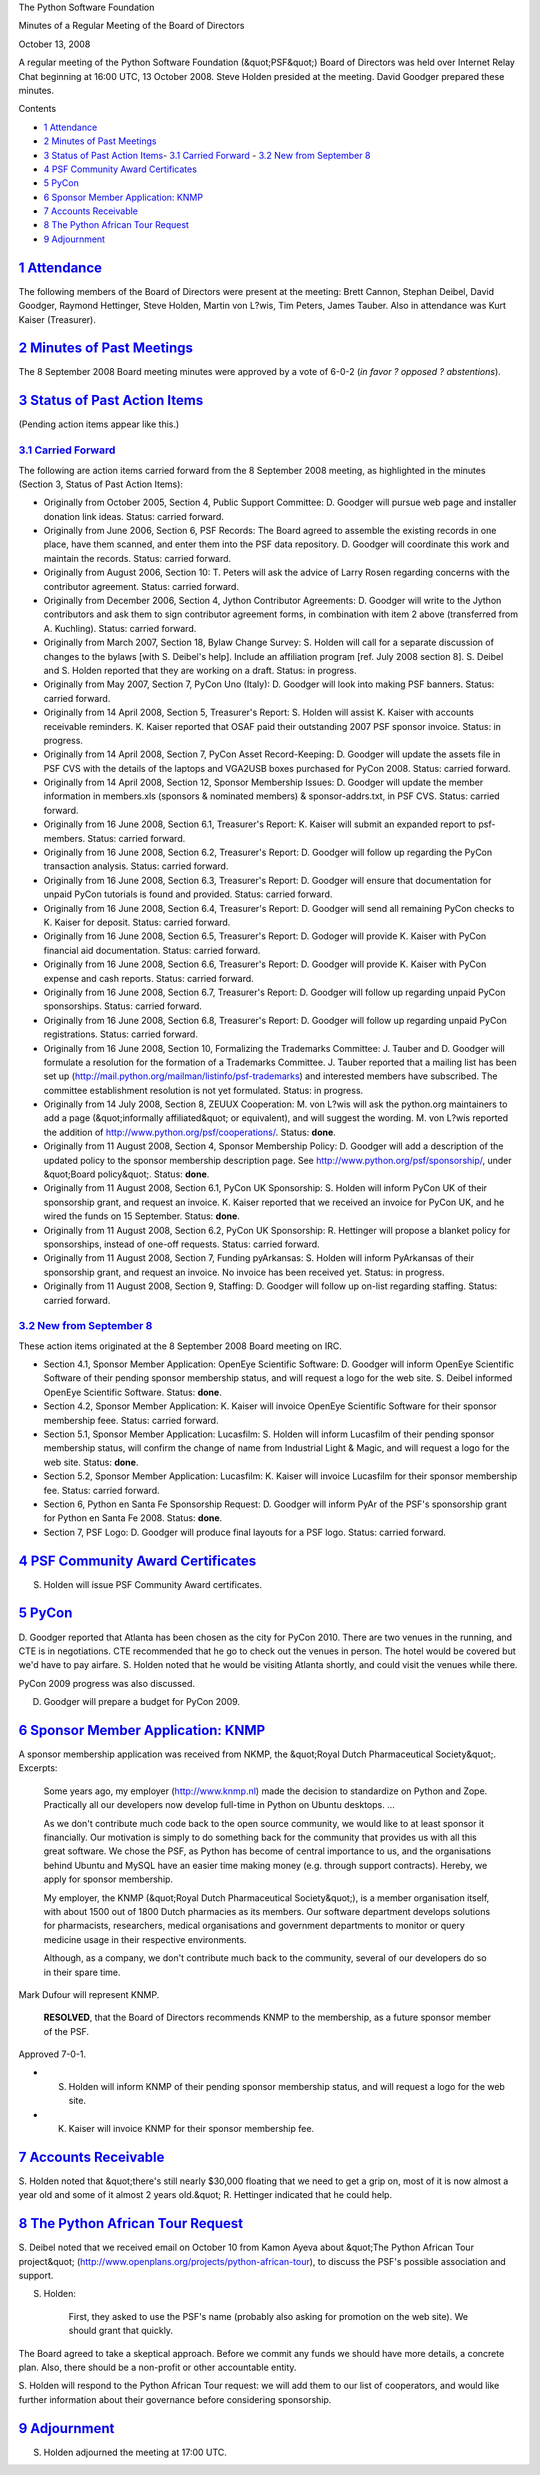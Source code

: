 The Python Software Foundation 

Minutes of a Regular Meeting of the Board of Directors 

October 13, 2008

A regular meeting of the Python Software Foundation (&quot;PSF&quot;) Board of
Directors was held over Internet Relay Chat beginning at 16:00 UTC, 13
October 2008.  Steve Holden presided at the meeting.  David Goodger
prepared these minutes.

Contents 

- `1   Attendance <#attendance>`_

- `2   Minutes of Past Meetings <#minutes-of-past-meetings>`_

- `3   Status of Past Action Items <#status-of-past-action-items>`_- `3.1   Carried Forward <#carried-forward>`_  - `3.2   New from September 8 <#new-from-september-8>`_

- `4   PSF Community Award Certificates <#psf-community-award-certificates>`_

- `5   PyCon <#pycon>`_

- `6   Sponsor Member Application: KNMP <#sponsor-member-application-knmp>`_

- `7   Accounts Receivable <#accounts-receivable>`_

- `8   The Python African Tour Request <#the-python-african-tour-request>`_

- `9   Adjournment <#adjournment>`_

`1   Attendance <#id1>`_
------------------------

The following members of the Board of Directors were present at the
meeting: Brett Cannon, Stephan Deibel, David Goodger, Raymond
Hettinger, Steve Holden, Martin von L?wis, Tim Peters, James Tauber.
Also in attendance was Kurt Kaiser (Treasurer).

`2   Minutes of Past Meetings <#id2>`_
--------------------------------------

The 8 September 2008 Board meeting minutes were approved by a vote of
6-0-2 (*in favor ? opposed ? abstentions*).

`3   Status of Past Action Items <#id3>`_
-----------------------------------------

(Pending action items appear like this.) 

`3.1   Carried Forward <#id4>`_
~~~~~~~~~~~~~~~~~~~~~~~~~~~~~~~

The following are action items carried forward from the 8 September 2008
meeting, as highlighted in the minutes (Section 3, Status of Past
Action Items):

- Originally from October 2005, Section 4, Public Support Committee: D. Goodger will pursue web page and installer donation link ideas.     Status: carried forward.

- Originally from June 2006, Section 6, PSF Records: The Board agreed to assemble the existing records in one place, have them scanned, and enter them into the PSF data repository. D. Goodger will coordinate this work and maintain the records.     Status: carried forward.

- Originally from August 2006, Section 10: T. Peters will ask the advice of Larry Rosen regarding concerns with the contributor agreement.     Status: carried forward.

- Originally from December 2006, Section 4, Jython Contributor Agreements: D. Goodger will write to the Jython contributors and ask them to sign contributor agreement forms, in combination with item 2 above (transferred from A. Kuchling).     Status: carried forward.

- Originally from March 2007, Section 18, Bylaw Change Survey: S. Holden will call for a separate discussion of changes to the bylaws [with S. Deibel's help].  Include an affiliation program [ref. July 2008 section 8].     S. Deibel and S. Holden reported that they are working on a draft.      Status: in progress.

- Originally from May 2007, Section 7, PyCon Uno (Italy): D. Goodger will look into making PSF banners.     Status: carried forward.

- Originally from 14 April 2008, Section 5, Treasurer's Report: S. Holden will assist K. Kaiser with accounts receivable reminders.     K. Kaiser reported that OSAF paid their outstanding 2007 PSF sponsor invoice.     Status: in progress.

- Originally from 14 April 2008, Section 7, PyCon Asset Record-Keeping: D. Goodger will update the assets file in PSF CVS with the details of the laptops and VGA2USB boxes purchased for PyCon 2008.     Status: carried forward.

- Originally from 14 April 2008, Section 12, Sponsor Membership Issues: D. Goodger will update the member information in members.xls (sponsors & nominated members) & sponsor-addrs.txt, in PSF CVS.     Status: carried forward.

- Originally from 16 June 2008, Section 6.1, Treasurer's Report: K. Kaiser will submit an expanded report to psf-members.     Status: carried forward.

- Originally from 16 June 2008, Section 6.2, Treasurer's Report: D. Goodger will follow up regarding the PyCon transaction analysis.     Status: carried forward.

- Originally from 16 June 2008, Section 6.3, Treasurer's Report: D. Goodger will ensure that documentation for unpaid PyCon tutorials is found and provided.     Status: carried forward.

- Originally from 16 June 2008, Section 6.4, Treasurer's Report: D. Goodger will send all remaining PyCon checks to K. Kaiser for deposit.     Status: carried forward.

- Originally from 16 June 2008, Section 6.5, Treasurer's Report: D. Godoger will provide K. Kaiser with PyCon financial aid documentation.     Status: carried forward.

- Originally from 16 June 2008, Section 6.6, Treasurer's Report: D. Goodger will provide K. Kaiser with PyCon expense and cash reports.     Status: carried forward.

- Originally from 16 June 2008, Section 6.7, Treasurer's Report: D. Goodger will follow up regarding unpaid PyCon sponsorships.     Status: carried forward.

- Originally from 16 June 2008, Section 6.8, Treasurer's Report: D. Goodger will follow up regarding unpaid PyCon registrations.     Status: carried forward.

- Originally from 16 June 2008, Section 10, Formalizing the Trademarks Committee: J. Tauber and D. Goodger will formulate a resolution for the formation of a Trademarks Committee.     J. Tauber reported that a mailing list has been set up (`http://mail.python.org/mailman/listinfo/psf-trademarks <http://mail.python.org/mailman/listinfo/psf-trademarks>`_) and interested members have subscribed.  The committee establishment resolution is not yet formulated.     Status: in progress.

- Originally from 14 July 2008, Section 8, ZEUUX Cooperation: M. von L?wis will ask the python.org maintainers to add a page (&quot;informally affiliated&quot; or equivalent), and will suggest the wording.     M. von L?wis reported the addition of `http://www.python.org/psf/cooperations/ <http://www.python.org/psf/cooperations/>`_.     Status: **done**.

- Originally from 11 August 2008, Section 4, Sponsor Membership Policy: D. Goodger will add a description of the updated policy to the sponsor membership description page.     See `http://www.python.org/psf/sponsorship/  <http://www.python.org/psf/sponsorship/>`_, under &quot;Board policy&quot;.      Status: **done**.

- Originally from 11 August 2008, Section 6.1, PyCon UK Sponsorship: S. Holden will inform PyCon UK of their sponsorship grant, and request an invoice.     K. Kaiser reported that we received an invoice for PyCon UK, and he wired the funds on 15 September.     Status: **done**.

- Originally from 11 August 2008, Section 6.2, PyCon UK Sponsorship: R. Hettinger will propose a blanket policy for sponsorships, instead of one-off requests.     Status: carried forward.

- Originally from 11 August 2008, Section 7, Funding pyArkansas: S. Holden will inform PyArkansas of their sponsorship grant, and request an invoice.     No invoice has been received yet.      Status: in progress.

- Originally from 11 August 2008, Section 9, Staffing: D. Goodger will follow up on-list regarding staffing.     Status: carried forward.

`3.2   New from September 8 <#id5>`_
~~~~~~~~~~~~~~~~~~~~~~~~~~~~~~~~~~~~

These action items originated at the 8 September 2008 Board meeting on IRC. 

- Section 4.1, Sponsor Member Application: OpenEye Scientific Software: D. Goodger will inform OpenEye Scientific Software of their pending sponsor membership status, and will request a logo for the web site.     S. Deibel informed OpenEye Scientific Software.      Status: **done**.

- Section 4.2, Sponsor Member Application: K. Kaiser will invoice OpenEye Scientific Software for their sponsor membership feee.     Status: carried forward.

- Section 5.1, Sponsor Member Application: Lucasfilm: S. Holden will inform Lucasfilm of their pending sponsor membership status, will confirm the change of name from Industrial Light & Magic, and will request a logo for the web site.     Status: **done**.

- Section 5.2, Sponsor Member Application: Lucasfilm: K. Kaiser will invoice Lucasfilm for their sponsor membership fee.     Status: carried forward.

- Section 6, Python en Santa Fe Sponsorship Request: D. Goodger will inform PyAr of the PSF's sponsorship grant for Python en Santa Fe 2008.     Status: **done**.

- Section 7, PSF Logo: D. Goodger will produce final layouts for a PSF logo.     Status: carried forward.

`4   PSF Community Award Certificates <#id6>`_
----------------------------------------------

S. Holden will issue PSF Community Award certificates.

`5   PyCon <#id7>`_
-------------------

D. Goodger reported that Atlanta has been chosen as the city for
PyCon 2010. There are two venues in the running, and CTE is in
negotiations.  CTE recommended that he go to check out the venues in
person.  The hotel would be covered but we'd have to pay airfare.
S. Holden noted that he would be visiting Atlanta shortly, and could
visit the venues while there.

PyCon 2009 progress was also discussed. 

D. Goodger will prepare a budget for PyCon 2009.

`6   Sponsor Member Application: KNMP <#id8>`_
----------------------------------------------

A sponsor membership application was received from NKMP, the &quot;Royal
Dutch Pharmaceutical Society&quot;.  Excerpts:

    Some years ago, my employer (`http://www.knmp.nl <http://www.knmp.nl>`_) made the decision
    to standardize on Python and Zope. Practically all our developers
    now develop full-time in Python on Ubuntu desktops. ...

    As we don't contribute much code back to the open source
    community, we would like to at least sponsor it financially. Our
    motivation is simply to do something back for the community that
    provides us with all this great software. We chose the PSF, as
    Python has become of central importance to us, and the
    organisations behind Ubuntu and MySQL have an easier time making
    money (e.g. through support contracts). Hereby, we apply for
    sponsor membership.

    My employer, the KNMP (&quot;Royal Dutch Pharmaceutical Society&quot;), is a
    member organisation itself, with about 1500 out of 1800 Dutch
    pharmacies as its members. Our software department develops
    solutions for pharmacists, researchers, medical organisations and
    government departments to monitor or query medicine usage in their
    respective environments.

    Although, as a company, we don't contribute much back to the
    community, several of our developers do so in their spare time.

Mark Dufour will represent KNMP. 

    **RESOLVED**, that the Board of Directors recommends KNMP to the
    membership, as a future sponsor member of the PSF.

Approved 7-0-1. 

- S. Holden will inform KNMP of their pending sponsor membership status, and will request a logo for the web site.

- K. Kaiser will invoice KNMP for their sponsor membership fee.

`7   Accounts Receivable <#id9>`_
---------------------------------

S. Holden noted that &quot;there's still nearly $30,000 floating that we
need to get a grip on, most of it is now almost a year old and some of
it almost 2 years old.&quot;  R. Hettinger indicated that he could help.

`8   The Python African Tour Request <#id10>`_
----------------------------------------------

S. Deibel noted that we received email on October 10 from Kamon Ayeva
about &quot;The Python African Tour project&quot;
(`http://www.openplans.org/projects/python-african-tour <http://www.openplans.org/projects/python-african-tour>`_), to discuss
the PSF's possible association and support.

S. Holden: 

    First, they asked to use the PSF's name (probably also asking for
    promotion on the web site).  We should grant that quickly.

The Board agreed to take a skeptical approach.  Before we commit any
funds we should have more details, a concrete plan.  Also, there
should be a non-profit or other accountable entity.

S. Holden will respond to the Python African Tour request: we
will add them to our list of cooperators, and would like further
information about their governance before considering sponsorship.

`9   Adjournment <#id11>`_
--------------------------

S. Holden adjourned the meeting at 17:00 UTC.